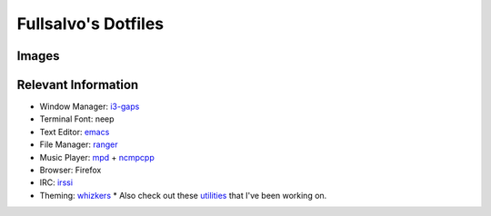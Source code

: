 ********************
Fullsalvo's Dotfiles
********************

Images
======

|dtop1|

|dtop2|

Relevant Information
====================

* Window Manager: `i3-gaps`_
* Terminal Font: neep
* Text Editor: `emacs`_
* File Manager: `ranger`_
* Music Player: `mpd`_ + `ncmpcpp`_
* Browser: Firefox
* IRC: `irssi`_
* Theming: `whizkers`_
  * Also check out these `utilities`_ that I've been working on.

.. |dtop1| image:: https://raw.githubusercontent.com/fullsalvo/dotfiles/master/images/dtop1.png
.. |dtop2| image:: https://raw.githubusercontent.com/fullsalvo/dotfiles/master/images/dtop.gif
   :target: https://u.teknik.io/1CulJ.webm
   :alt: The theming engine used, whizkers, in action.

.. _i3-gaps: https://github.com/Airblader/i3
.. _irssi: https://github.com/irssi/irssi
.. _mpd: http://musicpd.org/
.. _ncmpcpp: http://ncmpcpp.rybczak.net/
.. _ranger: https://github.com/ranger/ranger
.. _emacs: https://www.gnu.org/software/emacs/
.. _utilities: https://github.com/fullsalvo/wz-utils
.. _whizkers: https://github.com/metakirby5/whizkers
